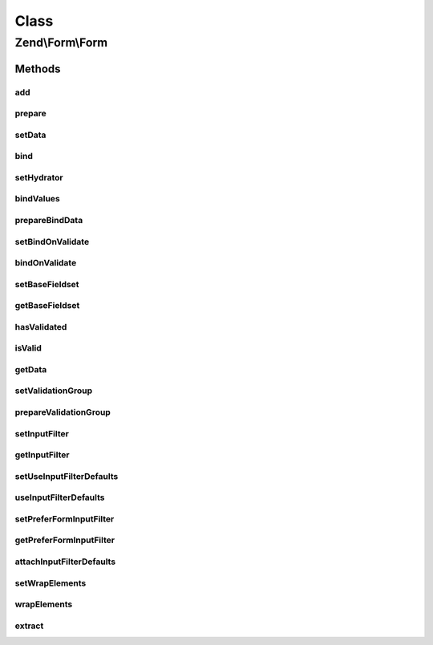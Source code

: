 .. Form/Form.php generated using docpx on 01/30/13 03:02pm


Class
*****

Zend\\Form\\Form
================

Methods
-------

add
+++

.. function:: add()


    Add an element or fieldset
    
    If $elementOrFieldset is an array or Traversable, passes the argument on
    to the composed factory to create the object before attaching it.
    
    $flags could contain metadata such as the alias under which to register
    the element or fieldset, order in which to prioritize it, etc.

    :param array|Traversable|ElementInterface: 
    :param array: 

    :rtype: \Zend\Form\Fieldset|\Zend\Form\FieldsetInterface|\Zend\Form\FormInterface 



prepare
+++++++

.. function:: prepare()


    Ensures state is ready for use
    
    Marshalls the input filter, to ensure validation error messages are
    available, and prepares any elements and/or fieldsets that require
    preparation.

    :rtype: Form 



setData
+++++++

.. function:: setData()


    Set data to validate and/or populate elements
    
    Typically, also passes data on to the composed input filter.

    :param array|\ArrayAccess|\Traversable: 

    :rtype: Form|FormInterface 

    :throws: Exception\InvalidArgumentException 



bind
++++

.. function:: bind()


    Bind an object to the form
    
    Ensures the object is populated with validated values.

    :param object: 
    :param int: 

    :rtype: mixed|void 

    :throws: Exception\InvalidArgumentException 



setHydrator
+++++++++++

.. function:: setHydrator()


    Set the hydrator to use when binding an object to the element

    :param HydratorInterface: 

    :rtype: FieldsetInterface 



bindValues
++++++++++

.. function:: bindValues()


    Bind values to the bound object

    :param array: 

    :rtype: mixed 



prepareBindData
+++++++++++++++

.. function:: prepareBindData()


    Parse filtered values and return only posted fields for binding

    :param array: 
    :param array: 

    :rtype: array 



setBindOnValidate
+++++++++++++++++

.. function:: setBindOnValidate()


    Set flag indicating whether or not to bind values on successful validation

    :param int: 

    :rtype: void|Form 

    :throws: Exception\InvalidArgumentException 



bindOnValidate
++++++++++++++

.. function:: bindOnValidate()


    Will we bind values to the bound object on successful validation?

    :rtype: bool 



setBaseFieldset
+++++++++++++++

.. function:: setBaseFieldset()


    Set the base fieldset to use when hydrating

    :param FieldsetInterface: 

    :rtype: Form 

    :throws: Exception\InvalidArgumentException 



getBaseFieldset
+++++++++++++++

.. function:: getBaseFieldset()


    Get the base fieldset to use when hydrating

    :rtype: FieldsetInterface 



hasValidated
++++++++++++

.. function:: hasValidated()


    Check if the form has been validated

    :rtype: bool 



isValid
+++++++

.. function:: isValid()


    Validate the form
    
    Typically, will proxy to the composed input filter.

    :rtype: bool 

    :throws: Exception\DomainException 



getData
+++++++

.. function:: getData()


    Retrieve the validated data
    
    By default, retrieves normalized values; pass one of the
    FormInterface::VALUES_* constants to shape the behavior.

    :param int: 

    :rtype: array|object 

    :throws: Exception\DomainException 



setValidationGroup
++++++++++++++++++

.. function:: setValidationGroup()


    Set the validation group (set of values to validate)
    
    Typically, proxies to the composed input filter


    :rtype: Form|FormInterface 



prepareValidationGroup
++++++++++++++++++++++

.. function:: prepareValidationGroup()


    Prepare the validation group in case Collection elements were used (this function also handle the case where elements
    could have been dynamically added or removed from a collection using JavaScript)

    :param FieldsetInterface: 
    :param array: 
    :param array: 



setInputFilter
++++++++++++++

.. function:: setInputFilter()


    Set the input filter used by this form

    :param InputFilterInterface: 

    :rtype: FormInterface 



getInputFilter
++++++++++++++

.. function:: getInputFilter()


    Retrieve input filter used by this form

    :rtype: null|InputFilterInterface 



setUseInputFilterDefaults
+++++++++++++++++++++++++

.. function:: setUseInputFilterDefaults()


    Set flag indicating whether or not to scan elements and fieldsets for defaults

    :param bool: 

    :rtype: Form 



useInputFilterDefaults
++++++++++++++++++++++

.. function:: useInputFilterDefaults()


    Should we use input filter defaults from elements and fieldsets?

    :rtype: bool 



setPreferFormInputFilter
++++++++++++++++++++++++

.. function:: setPreferFormInputFilter()


    Set flag indicating whether or not to prefer the form input filter over element and fieldset defaults

    :param bool: 

    :rtype: Form 



getPreferFormInputFilter
++++++++++++++++++++++++

.. function:: getPreferFormInputFilter()


    Should we use form input filter over element input filter defaults from elements and fieldsets?

    :rtype: bool 



attachInputFilterDefaults
+++++++++++++++++++++++++

.. function:: attachInputFilterDefaults()


    Attach defaults provided by the elements to the input filter

    :param InputFilterInterface: 
    :param FieldsetInterface: Fieldset to traverse when looking for default inputs

    :rtype: void 



setWrapElements
+++++++++++++++

.. function:: setWrapElements()


    Are the form elements/fieldsets names wrapped by the form name ?

    :param bool: 

    :rtype: Form 



wrapElements
++++++++++++

.. function:: wrapElements()


    If true, form elements/fieldsets name's are wrapped around the form name itself

    :rtype: bool 



extract
+++++++

.. function:: extract()


    Recursively extract values for elements and sub-fieldsets, and populate form values

    :rtype: array 



